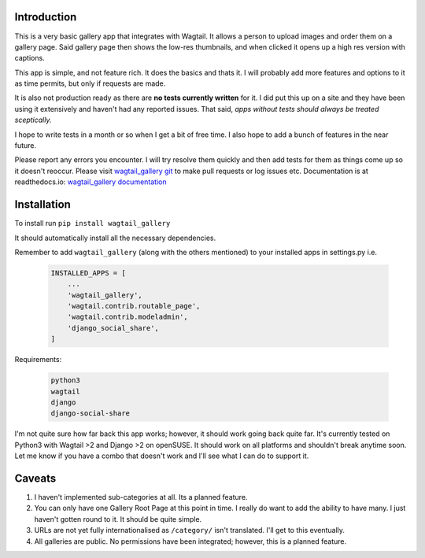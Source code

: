 Introduction
===========================================

This is a very basic gallery app that integrates with Wagtail. It allows a person to upload images and order them on a gallery page. Said gallery page then shows the low-res thumbnails, and when clicked it opens up a high res version with captions.

This app is simple, and not feature rich. It does the basics and thats it. I will probably add more features and options to it as time permits, but only if requests are made.

It is also not production ready as there are **no tests currently written** for it. I did put this up on a site and they have been using it extensively and haven't had any reported issues. That said, *apps without tests should always be treated sceptically.*

I hope to write tests in a month or so when I get a bit of free time. I also hope to add a bunch of features in the near future.

Please report any errors you encounter. I will try resolve them quickly and then add tests for them as things come up so it doesn't reoccur. Please visit `wagtail_gallery git <https://gitlab.com/dfmeyer/wagtail_gallery>`_ to make pull requests or log issues etc. Documentation is at readthedocs.io: `wagtail_gallery documentation <https://wagtail-gallery.readthedocs.io/en/latest/>`_

Installation
===================

To install run ``pip install wagtail_gallery``

It should automatically install all the necessary dependencies.

Remember to add ``wagtail_gallery`` (along with the others mentioned) to your installed apps in settings.py i.e.

    .. code-block:: Python

        INSTALLED_APPS = [
            ...
            'wagtail_gallery',
            'wagtail.contrib.routable_page',
            'wagtail.contrib.modeladmin',
            'django_social_share',
        ]

Requirements:

    .. code-block:: Python

        python3
        wagtail
        django
        django-social-share

I'm not quite sure how far back this app works; however, it should work going back quite far. It's currently tested on Python3 with Wagtail >2 and Django >2 on openSUSE. It should work on all platforms and shouldn't break anytime soon. Let me know if you have a combo that doesn't work and I'll see what I can do to support it.

Caveats
============

#.  I haven't implemented sub-categories at all. Its a planned feature.

#. You can only have one Gallery Root Page at this point in time. I really do want to add the ability to have many. I just haven't gotten round to it. It should be quite simple.

#. URLs are not yet fully internationalised as ``/category/`` isn't translated. I'll get to this eventually.

#. All galleries are public. No permissions have been integrated; however, this is a planned feature.